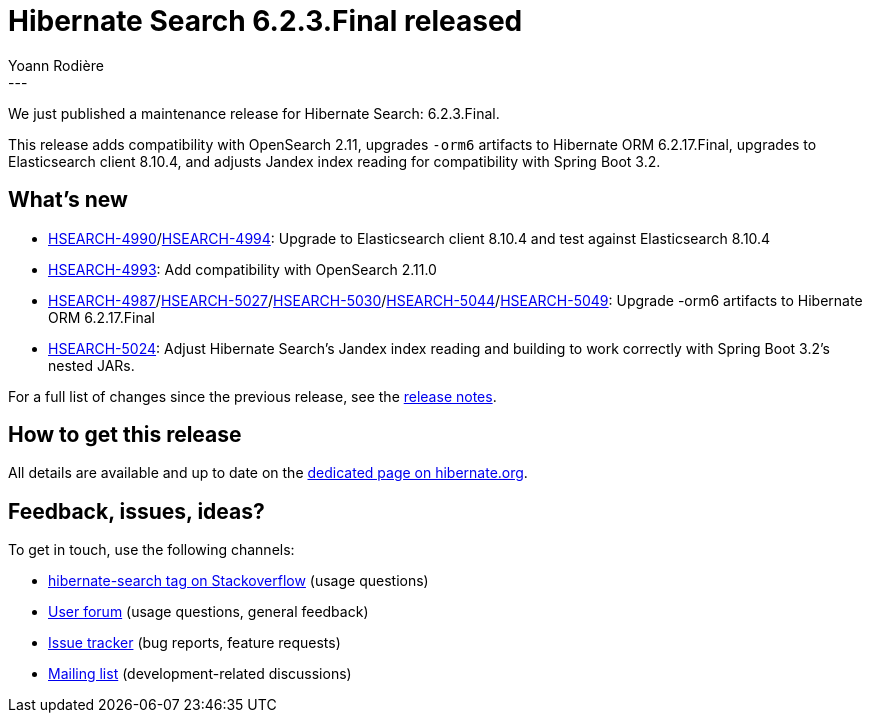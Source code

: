 = Hibernate Search 6.2.3.Final released
Yoann Rodière
:awestruct-tags: [ "Hibernate Search", "Lucene", "Elasticsearch", "Releases" ]
:awestruct-layout: blog-post
:hsearch-doc-url-prefix: https://docs.jboss.org/hibernate/search/6.2/reference/en-US/html_single/
:hsearch-jira-url-prefix: https://hibernate.atlassian.net/browse
:hsearch-version-family: 6.2
:hsearch-jira-project-id: 10061
:hsearch-jira-version-id: 32202
---

We just published a maintenance release for Hibernate Search:
6.2.3.Final.

This release adds compatibility with OpenSearch 2.11,
upgrades `-orm6` artifacts to Hibernate ORM 6.2.17.Final,
upgrades to Elasticsearch client 8.10.4,
and adjusts Jandex index reading for compatibility with Spring Boot 3.2.

== What's new


* link:{hsearch-jira-url-prefix}/HSEARCH-4990[HSEARCH-4990]/link:{hsearch-jira-url-prefix}/HSEARCH-4994[HSEARCH-4994]:
Upgrade to Elasticsearch client 8.10.4 and test against Elasticsearch 8.10.4
* link:{hsearch-jira-url-prefix}/HSEARCH-4993[HSEARCH-4993]:
Add compatibility with OpenSearch 2.11.0
* link:{hsearch-jira-url-prefix}/HSEARCH-4987[HSEARCH-4987]/link:{hsearch-jira-url-prefix}/HSEARCH-5027[HSEARCH-5027]/link:{hsearch-jira-url-prefix}/HSEARCH-5030[HSEARCH-5030]/link:{hsearch-jira-url-prefix}/HSEARCH-5044[HSEARCH-5044]/link:{hsearch-jira-url-prefix}/HSEARCH-5049[HSEARCH-5049]:
Upgrade -orm6 artifacts to Hibernate ORM 6.2.17.Final
* link:{hsearch-jira-url-prefix}/HSEARCH-5024[HSEARCH-5024]:
Adjust Hibernate Search's Jandex index reading and building
to work correctly with Spring Boot 3.2's nested JARs.

For a full list of changes since the previous release,
see the link:https://hibernate.atlassian.net/issues/?jql=project={hsearch-jira-project-id}+AND+fixVersion={hsearch-jira-version-id}[release notes].

== How to get this release

All details are available and up to date on the
link:https://hibernate.org/search/releases/{hsearch-version-family}/#get-it[dedicated page on hibernate.org].

== Feedback, issues, ideas?

To get in touch, use the following channels:

* http://stackoverflow.com/questions/tagged/hibernate-search[hibernate-search tag on Stackoverflow] (usage questions)
* https://discourse.hibernate.org/c/hibernate-search[User forum] (usage questions, general feedback)
* https://hibernate.atlassian.net/browse/HSEARCH[Issue tracker] (bug reports, feature requests)
* http://lists.jboss.org/pipermail/hibernate-dev/[Mailing list] (development-related discussions)
